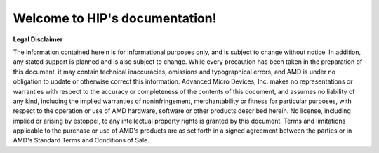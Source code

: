 Welcome to HIP's documentation!
=======================================

**Legal Disclaimer**

The information contained herein is for informational purposes only, and is
subject to change without notice. In addition, any stated support is planned
and is also subject to change. While every precaution has been taken in the
preparation of this document, it may contain technical inaccuracies, omissions
and typographical errors, and AMD is under no obligation to update or otherwise
correct this information. Advanced Micro Devices, Inc. makes no representations
or warranties with respect to the accuracy or completeness of the contents of
this document, and assumes no liability of any kind, including the implied
warranties of noninfringement, merchantability or fitness for particular
purposes, with respect to the operation or use of AMD hardware, software or
other products described herein. No license, including implied or arising by
estoppel, to any intellectual property rights is granted by this document.
Terms and limitations applicable to the purchase or use of AMD's products are
as set forth in a signed agreement between the parties or in AMD's Standard
Terms and Conditions of Sale.
